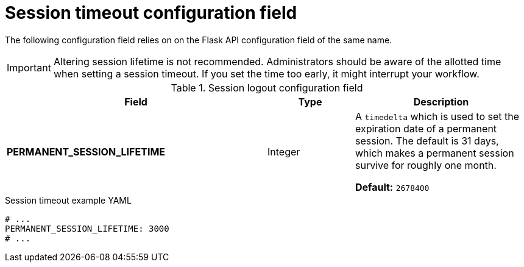 :_content-type: REFERENCE
[id="config-fields-session-logout"]
= Session timeout configuration field 

The following configuration field relies on on the Flask API configuration field of the same name.

[IMPORTANT]
====
Altering session lifetime is not recommended. Administrators should be aware of the allotted time when setting a session timeout. If you set the time too early, it might interrupt your workflow. 
====

.Session logout configuration field
[cols="3a,1a,2a",options="header"]
|===
|Field | Type |Description 
| **PERMANENT_SESSION_LIFETIME** | Integer | A `timedelta` which is used to set the expiration date of a permanent session. The default is 31 days, which makes a permanent session survive for roughly one month.

*Default:* `2678400`
|===

.Session timeout example YAML
[source,yaml]
----
# ...
PERMANENT_SESSION_LIFETIME: 3000
# ...
----

